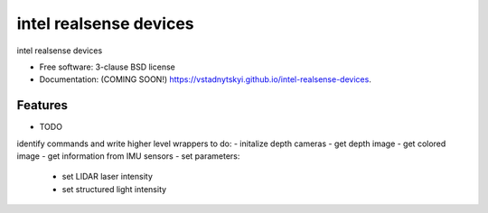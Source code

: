 =======================
intel realsense devices
=======================

.. image:: https://img.shields.io/travis/vstadnytskyi/intel-realsense-devices.svg
        :target: https://travis-ci.org/vstadnytskyi/intel-realsense-devices

.. image:: https://img.shields.io/pypi/v/intel-realsense-devices.svg
        :target: https://pypi.python.org/pypi/intel-realsense-devices


intel realsense devices 

* Free software: 3-clause BSD license
* Documentation: (COMING SOON!) https://vstadnytskyi.github.io/intel-realsense-devices.

Features
--------

* TODO
identify commands and write higher level wrappers to do:
- initalize depth cameras
- get depth image
- get colored image
- get information from IMU sensors
- set parameters:
        - set LIDAR laser intensity
        - set structured light intensity
